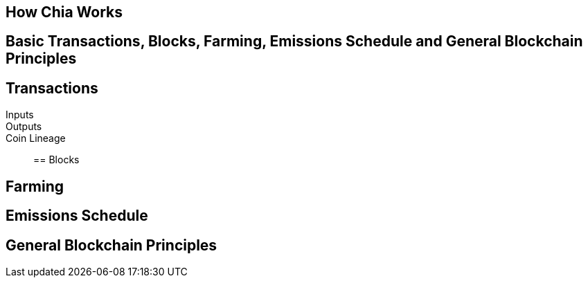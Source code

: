 == How Chia Works

== Basic Transactions, Blocks, Farming, Emissions Schedule and General Blockchain Principles

== Transactions
Inputs::
Outputs::
Coin Lineage::


== Blocks

== Farming

== Emissions Schedule

== General Blockchain Principles
